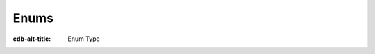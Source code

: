 .. _ref_std_enum:

=====
Enums
=====

:edb-alt-title: Enum Type


.. eql:type:: std::enum

    :index: enum

    Represents an enumeration of values within an ordered list.

    An enumerator type can be declared in a schema definition by using
    the following syntax:

    .. code-block:: sdl

        scalar type Color extending enum<Red, Green, Blue>;

    Enumerated values can then be accessed directly:

    .. code-block:: edgeql-repl

        db> select Color.Red is Color;
        {true}

    :eql:op:`Casting <cast>` can be used to obtain an
    enumerable value in an expression:

    .. code-block:: edgeql-repl

        db> select 'Red' is Color;
        {false}
        db> select <Color>'Red' is Color;
        {true}
        db> select <Color>'Red' = Color.Red;
        {true}

    .. note::

        The enum values in EdgeQL are string-like in the fact that
        they can contain any characters that the strings can. This is
        different from some other languages where enum values are
        identifier-like and thus cannot contain some characters. For
        example, when working with GraphQL enum values that contain
        characters that aren't allowed in identifiers cannot be
        properly reflected. To address this, consider using only
        identifier-like enum values in cases where such compatibility
        is needed.
